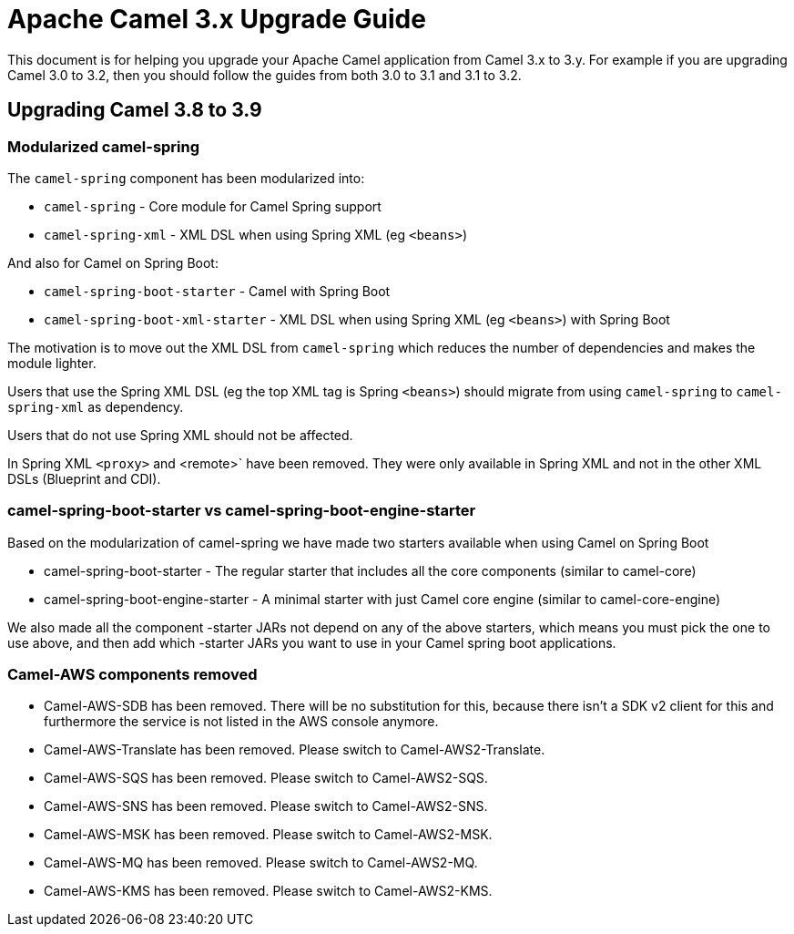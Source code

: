 = Apache Camel 3.x Upgrade Guide

This document is for helping you upgrade your Apache Camel application
from Camel 3.x to 3.y. For example if you are upgrading Camel 3.0 to 3.2, then you should follow the guides
from both 3.0 to 3.1 and 3.1 to 3.2.

== Upgrading Camel 3.8 to 3.9

=== Modularized camel-spring

The `camel-spring` component has been modularized into:

- `camel-spring` - Core module for Camel Spring support
- `camel-spring-xml` - XML DSL when using Spring XML (eg `<beans>`)

And also for Camel on Spring Boot:

- `camel-spring-boot-starter` - Camel with Spring Boot
- `camel-spring-boot-xml-starter` - XML DSL when using Spring XML (eg `<beans>`) with Spring Boot

The motivation is to move out the XML DSL from `camel-spring` which reduces the number of dependencies and makes
the module lighter.

Users that use the Spring XML DSL (eg the top XML tag is Spring `<beans>`) should migrate from using `camel-spring`
to `camel-spring-xml` as dependency.

Users that do not use Spring XML should not be affected.

In Spring XML `<proxy>` and <remote>` have been removed. They were only available in Spring XML
and not in the other XML DSLs (Blueprint and CDI).

=== camel-spring-boot-starter vs camel-spring-boot-engine-starter

Based on the modularization of camel-spring we have made two starters available when using Camel on Spring Boot

- camel-spring-boot-starter - The regular starter that includes all the core components (similar to camel-core)
- camel-spring-boot-engine-starter - A minimal starter with just Camel core engine (similar to camel-core-engine)

We also made all the component -starter JARs not depend on any of the above starters, which means you must pick
the one to use above, and then add which -starter JARs you want to use in your Camel spring boot applications.

=== Camel-AWS components removed

- Camel-AWS-SDB has been removed. There will be no substitution for this, because there isn't a SDK v2 client for this and furthermore the service is not listed in the AWS console anymore.
- Camel-AWS-Translate has been removed. Please switch to Camel-AWS2-Translate.
- Camel-AWS-SQS has been removed. Please switch to Camel-AWS2-SQS.
- Camel-AWS-SNS has been removed. Please switch to Camel-AWS2-SNS.
- Camel-AWS-MSK has been removed. Please switch to Camel-AWS2-MSK.
- Camel-AWS-MQ has been removed. Please switch to Camel-AWS2-MQ.
- Camel-AWS-KMS has been removed. Please switch to Camel-AWS2-KMS.
